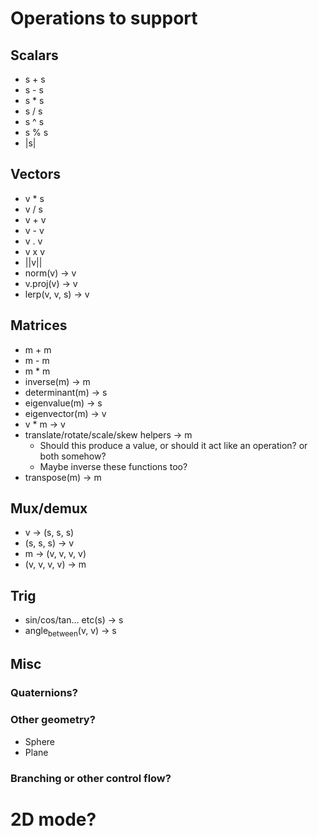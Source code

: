* Operations to support
** Scalars
 - s + s
 - s - s
 - s * s
 - s / s
 - s ^ s
 - s % s
 - |s|
** Vectors
 - v * s
 - v / s
 - v + v
 - v - v
 - v . v
 - v x v
 - ||v||
 - norm(v) -> v
 - v.proj(v) -> v
 - lerp(v, v, s) -> v
** Matrices
 - m + m
 - m - m
 - m * m
 - inverse(m) -> m
 - determinant(m) -> s
 - eigenvalue(m) -> s
 - eigenvector(m) -> v
 - v * m -> v
 - translate/rotate/scale/skew helpers -> m
   - Should this produce a value, or should it act like an operation?  or both somehow?
   - Maybe inverse these functions too?
 - transpose(m) -> m
** Mux/demux
 - v -> (s, s, s)
 - (s, s, s) -> v
 - m -> (v, v, v, v)
 - (v, v, v, v) -> m
** Trig
 - sin/cos/tan... etc(s) -> s
 - angle_between(v, v) -> s
** Misc
*** Quaternions?
*** Other geometry?
 - Sphere
 - Plane
*** Branching or other control flow?
* 2D mode?
